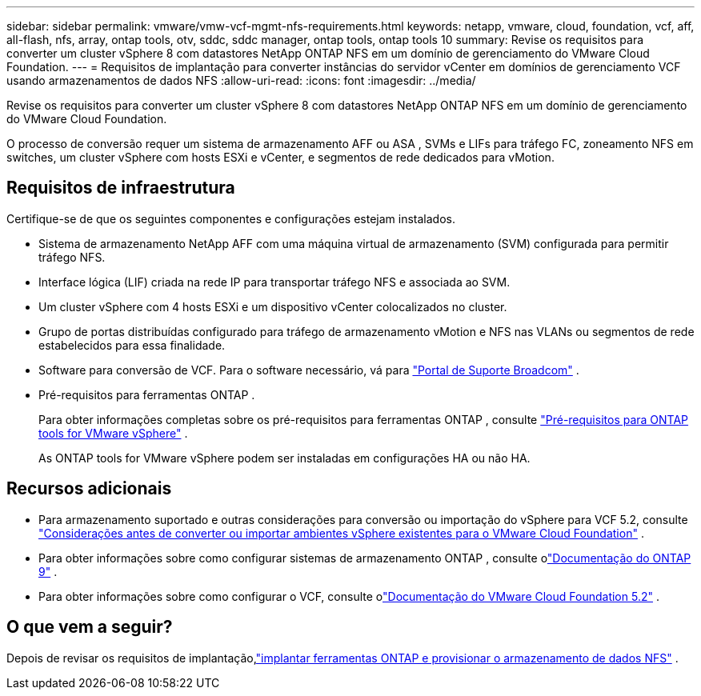 ---
sidebar: sidebar 
permalink: vmware/vmw-vcf-mgmt-nfs-requirements.html 
keywords: netapp, vmware, cloud, foundation, vcf, aff, all-flash, nfs, array, ontap tools, otv, sddc, sddc manager, ontap tools, ontap tools 10 
summary: Revise os requisitos para converter um cluster vSphere 8 com datastores NetApp ONTAP NFS em um domínio de gerenciamento do VMware Cloud Foundation. 
---
= Requisitos de implantação para converter instâncias do servidor vCenter em domínios de gerenciamento VCF usando armazenamentos de dados NFS
:allow-uri-read: 
:icons: font
:imagesdir: ../media/


[role="lead"]
Revise os requisitos para converter um cluster vSphere 8 com datastores NetApp ONTAP NFS em um domínio de gerenciamento do VMware Cloud Foundation.

O processo de conversão requer um sistema de armazenamento AFF ou ASA , SVMs e LIFs para tráfego FC, zoneamento NFS em switches, um cluster vSphere com hosts ESXi e vCenter, e segmentos de rede dedicados para vMotion.



== Requisitos de infraestrutura

Certifique-se de que os seguintes componentes e configurações estejam instalados.

* Sistema de armazenamento NetApp AFF com uma máquina virtual de armazenamento (SVM) configurada para permitir tráfego NFS.
* Interface lógica (LIF) criada na rede IP para transportar tráfego NFS e associada ao SVM.
* Um cluster vSphere com 4 hosts ESXi e um dispositivo vCenter colocalizados no cluster.
* Grupo de portas distribuídas configurado para tráfego de armazenamento vMotion e NFS nas VLANs ou segmentos de rede estabelecidos para essa finalidade.
* Software para conversão de VCF. Para o software necessário, vá para https://support.broadcom.com/["Portal de Suporte Broadcom"] .
* Pré-requisitos para ferramentas ONTAP .
+
Para obter informações completas sobre os pré-requisitos para ferramentas ONTAP , consulte https://docs.netapp.com/us-en/ontap-tools-vmware-vsphere-10/deploy/prerequisites.html#system-requirements["Pré-requisitos para ONTAP tools for VMware vSphere"] .

+
As ONTAP tools for VMware vSphere podem ser instaladas em configurações HA ou não HA.





== Recursos adicionais

* Para armazenamento suportado e outras considerações para conversão ou importação do vSphere para VCF 5.2, consulte https://techdocs.broadcom.com/us/en/vmware-cis/vcf/vcf-5-2-and-earlier/5-2/map-for-administering-vcf-5-2/importing-existing-vsphere-environments-admin/considerations-before-converting-or-importing-existing-vsphere-environments-into-vcf-admin.html["Considerações antes de converter ou importar ambientes vSphere existentes para o VMware Cloud Foundation"] .
* Para obter informações sobre como configurar sistemas de armazenamento ONTAP , consulte olink:https://docs.netapp.com/us-en/ontap["Documentação do ONTAP 9"] .
* Para obter informações sobre como configurar o VCF, consulte olink:https://techdocs.broadcom.com/us/en/vmware-cis/vcf/vcf-5-2-and-earlier/5-2.html["Documentação do VMware Cloud Foundation 5.2"] .




== O que vem a seguir?

Depois de revisar os requisitos de implantação,link:vmw-vcf-mgmt-nfs-deploy.html["implantar ferramentas ONTAP e provisionar o armazenamento de dados NFS"] .

